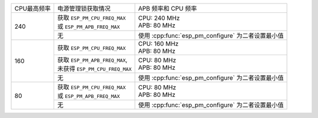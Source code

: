 +---------------+---------------------------------------+-------------------------------------+
| CPU最高频率   |            电源管理锁获取情况         | APB 频率和 CPU 频率                 |
|               |                                       |                                     |
+---------------+---------------------------------------+-------------------------------------+
|      240      | | 获取 ``ESP_PM_CPU_FREQ_MAX``        |                                     |
|               | | 或 ``ESP_PM_APB_FREQ_MAX``          | | CPU: 240 MHz                      |
|               |                                       | | APB: 80 MHz                       |
+               +---------------------------------------+-------------------------------------+
|               |                  无                   | 使用 :cpp:func:`esp_pm_configure`   |
|               |                                       | 为二者设置最小值                    |
+---------------+---------------------------------------+-------------------------------------+
|      160      | 获取 ``ESP_PM_CPU_FREQ_MAX``          | | CPU: 160 MHz                      |
|               |                                       | | APB: 80 MHz                       |
+               +---------------------------------------+-------------------------------------+
|               | | 获取 ``ESP_PM_APB_FREQ_MAX``,       | | CPU: 80 MHz                       |
|               | | 未获得 ``ESP_PM_CPU_FREQ_MAX``      | | APB: 80 MHz                       |
+               +---------------------------------------+-------------------------------------+
|               |                  无                   | 使用 :cpp:func:`esp_pm_configure`   |
|               |                                       | 为二者设置最小值                    |
+---------------+---------------------------------------+-------------------------------------+
|       80      | | 获取  ``ESP_PM_CPU_FREQ_MAX``       | | CPU: 80 MHz                       |
|               | | 或 ``ESP_PM_APB_FREQ_MAX``          | | APB: 80 MHz                       |
+               +---------------------------------------+-------------------------------------+
|               |                  无                   | 使用 :cpp:func:`esp_pm_configure`   |
|               |                                       | 为二者设置最小值                    |
+---------------+---------------------------------------+-------------------------------------+
